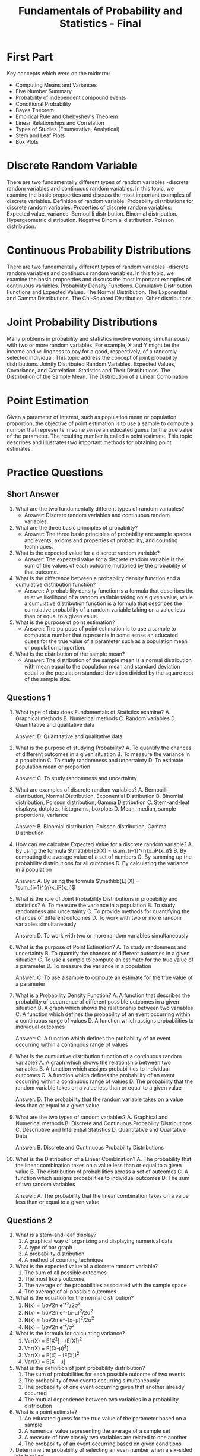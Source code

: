 :PROPERTIES:
:ID:       7abedd78-d1e5-4686-be6d-1a231047d4da
:END:
#+title: Fundamentals of Probability and Statistics - Final
#+html_head_extra: <link rel="favicon" type="image/x-icon" href="favicon.png"/>
#+OPTIONS: num:nil timestamp:nil toc:nil author:nil
#+HTML_HEAD_EXTRA: <link rel="stylesheet" href="extra.css" />
#+HTML_HEAD_EXTRA: <link rel="stylesheet" type="text/css" href="bq.css"></link>
#+html: <div id="back"></div>
#+HTML: <script data-name="BMC-Widget" data-cfasync="false" src="https://cdnjs.buymeacoffee.com/1.0.0/widget.prod.min.js" data-id="velocitatem24" data-description="Support me on Buy me a coffee!" data-message="" data-color="#5F7FFF" data-position="Right" data-x_margin="18" data-y_margin="18"></script>
#+HTML: <script>setTimeout(() => {alert("Finding this useful? Consider buying me a coffee! Bottom right cornner :) Takes just a few seconds")}, 60*1000);</script>




* First Part
Key concepts which were on the midterm:
+ Computing Means and Variances
+ Five Number Summary
+ Probability of independent compound events
+ Conditional Probability
+ Bayes Theorem
+ Empirical Rule and Chebyshev's Theorem
+ Linear Relationships and Correlation
+ Types of Studies (Enumerative, Analytical)
+ Stem and Leaf Plots
+ Box Plots
* Discrete Random Variable
There are two fundamentally different types of random variables -discrete random variables and continuous random variables. In this topic, we examine the basic propoerties and discuss the most important examples of discrete variables.
Definition of random variable. Probability distributions for discrete random variables. Properties of discrete random variables: Expected value, variance. Bernouilli distribution. Binomial distribution. Hypergeometric distribution. Negative Binomial distribution. Poisson distribution.
* Continuous Probability Distributions
There are two fundamentally different types of random variables -discrete random variables and continuous random variables. In this topic, we examine the basic propoerties and discuss the most important examples of continuous variables.
Probability Density Functions. Cumulative Distribution Functions and Expected Values. The Normal Distribution. The Exponential and Gamma Distributions. The Chi-Squared Distribution. Other distributions.
* Joint Probability Distributions
Many problems in probability and statistics involve working simultaneously with two or more random variables. For example, X and Y might be the income and willingness to pay for a good, respectively, of a randomly selected individual. This topic address the concept of joint probability distributions.
Jointly Distributed Random Variables. Expected Values, Covariance, and Correlation. Statistics and Their Distributions. The Distribution of the Sample Mean. The Distribution of a Linear Combination
* Point Estimation
Given a parameter of interest, such as population mean or population proportion, the objective of point estimation is to use a sample to compute a number that represents in some sense an educated guess for the true value of the parameter. The resulting number is called a point estimate. This topic describes and illustrates two important methods for obtaining point estimates.
* Practice Questions
** Short Answer
1. What are the two fundamentally different types of random variables?
   - Answer: Discrete random variables and continuous random variables.

2. What are the three basic principles of probability?
   - Answer: The three basic principles of probability are sample spaces and events, axioms and properties of probability, and counting techniques.

3. What is the expected value for a discrete random variable?
   - Answer: The expected value for a discrete random variable is the sum of the values of each outcome multiplied by the probability of that outcome.

4. What is the difference between a probability density function and a cumulative distribution function?
   - Answer: A probability density function is a formula that describes the relative likelihood of a random variable taking on a given value, while a cumulative distribution function is a formula that describes the cumulative probability of a random variable taking on a value less than or equal to a given value.

5. What is the purpose of point estimation?
   - Answer: The purpose of point estimation is to use a sample to compute a number that represents in some sense an educated guess for the true value of a parameter such as a population mean or population proportion.

6. What is the distribution of the sample mean?
   - Answer: The distribution of the sample mean is a normal distribution with mean equal to the population mean and standard deviation equal to the population standard deviation divided by the square root of the sample size.
** Questions 1


1. What type of data does Fundamentals of Statistics examine?
  A. Graphical methods
  B. Numerical methods
  C. Random variables
  D. Quantitative and qualitative data

  Answer: D. Quantitative and qualitative data


2. What is the purpose of studying Probability?
  A. To quantify the chances of different outcomes in a given situation
  B. To measure the variance in a population
  C. To study randomness and uncertainty
  D. To estimate population mean or proportion

  Answer: C. To study randomness and uncertainty


3. What are examples of discrete random variables?
  A. Bernouilli distribution, Normal Distribution, Exponential Distribution
  B. Binomial distribution, Poisson distribution, Gamma Distribution
  C. Stem-and-leaf displays, dotplots, histograms, boxplots
  D. Mean, median, sample proportions, variance

  Answer: B. Binomial distribution, Poisson distribution, Gamma Distribution


4. How can we calculate Expected Value for a discrete random variable?
  A. By using the formula $\mathbb{E}(X) = \sum_{i=1}^{n}x_iP(x_i)$
  B. By computing the average value of a set of numbers
  C. By summing up the probability distributions for all outcomes
  D. By calculating the variance in a population

  Answer: A. By using the formula $\mathbb{E}(X) = \sum_{i=1}^{n}x_iP(x_i)$


5. What is the role of Joint Probability Distributions in probability and statistics?
  A. To measure the variance in a population
  B. To study randomness and uncertainty
  C. To provide methods for quantifying the chances of different outcomes
  D. To work with two or more random variables simultaneously

  Answer: D. To work with two or more random variables simultaneously


6. What is the purpose of Point Estimation?
  A. To study randomness and uncertainty
  B. To quantify the chances of different outcomes in a given situation
  C. To use a sample to compute an estimate for the true value of a parameter
  D. To measure the variance in a population

  Answer: C. To use a sample to compute an estimate for the true value of a parameter


7. What is a Probability Density Function?
  A. A function that describes the probability of occurrence of different possible outcomes in a given situation
  B. A graph which shows the relationship between two variables
  C. A function which defines the probability of an event occurring within a continuous range of values
  D. A function which assigns probabilities to individual outcomes

  Answer: C. A function which defines the probability of an event occurring within a continuous range of values


8. What is the cumulative distribution function of a continuous random variable?
  A. A graph which shows the relationship between two variables
  B. A function which assigns probabilities to individual outcomes
  C. A function which defines the probability of an event occurring within a continuous range of values
  D. The probability that the random variable takes on a value less than or equal to a given value

  Answer: D. The probability that the random variable takes on a value less than or equal to a given value


9. What are the two types of random variables?
  A. Graphical and Numerical methods
  B. Discrete and Continuous Probability Distributions
  C. Descriptive and Inferential Statistics
  D. Quantitative and Qualitative Data

  Answer: B. Discrete and Continuous Probability Distributions


10. What is the Distribution of a Linear Combination?
  A. The probability that the linear combination takes on a value less than or equal to a given value
  B. The distribution of probabilities across a set of outcomes
  C. A function which assigns probabilities to individual outcomes
  D. The sum of two random variables

  Answer: A. The probability that the linear combination takes on a value less than or equal to a given value

** Questions 2
1. What is a stem-and-leaf display?
   1. A graphical way of organizing and displaying numerical data
   2. A type of bar graph
   3. A probability distribution
   4. A method of counting technique

2. What is the expected value of a discrete random variable?
   1. The sum of all possible outcomes
   2. The most likely outcome
   3. The average of the probabilities associated with the sample space
   4. The average of all possible outcomes

3. What is the equation for the normal distribution?
   1. N(x) = 1/σ√2π e^-x^2/2σ^2
   2. N(x) = 1/σ√2π e^-(x-μ)^2/2σ^2
   3. N(x) = 1/σ√2π e^-(x+μ)^2/2σ^2
   4. N(x) = 1/σ√2π e^-x/σ^2

4. What is the formula for calculating variance?
   1. Var(X) = E[X^2] – (E[X])^2
   2. Var(X) = E[(X-μ)^2]
   3. Var(X) = E[X] – (E[X])^2
   4. Var(X) = E[X - μ]

5. What is the definition of joint probability distribution?
   1. The sum of probabilities for each possible outcome of two events
   2. The probability of two events occurring simultaneously
   3. The probability of one event occurring given that another already occurred
   4. The mutual dependence between two variables in a probability distribution

6. What is a point estimate?
   1. An educated guess for the true value of the parameter based on a sample
   2. A numerical value representing the average of a sample set
   3. A measure of how closely two variables are related to one another
   4. The probability of an event occurring based on given conditions

7. Determine the probability of selecting an even number when a six-sided die is rolled.
   1. 1/6
   2. 1/2
   3. 2/3
   4. 3/4

8. What is the variance of a Bernouilli distribution with a probability of 0.3?
   1. 0.7
   2. 0.9
   3. 0.21
   4. 0.03

9. What is the cumulative distribution function of the exponential distribution?
   1. P(x <= x) = 1 - e^-λx
   2. P(x>x) = e^-λx
   3. P(x<=x) = e^-λx
   4. P(x>x) = 1 - e^-λx

10. A sample contains 3, 9, 12, 4, 5, 8 and 11. What is the mean of the sample?
    1. 7
    2. 8
    3. 9
    4. 10



*Answers: 1. 1; 2. 4; 3. 2; 4. 1; 5. 2; 6. 1; 7. 2; 8. 3; 9. 1; 10. 4*

** Questions 3
1. What is the expected value of a discrete random variable?
   1. The average value of a random variable
   2. The sum of all possible values of a random variable
   3. The most likely value of a random variable
   4. The median value of a random variable

2. What is the variance of a continuous random variable?
   1. The average change in the value of a random variable
   2. The sum of all possible values of a random variable
   3. The most likely value of a random variable
   4. The median value of a random variable

3. What is the probability density function of a uniform distribution?
   1. A function that assigns a probability to each value of a random variable
   2. A function that assigns a probability to each range of values of a random variable
   3. A function that assigns a probability to each combination of values of a random variable
   4. A function that assigns a probability to each interval of values of a random variable

4. What is the cumulative distribution function of a normal distribution?
   1. A function that assigns a probability to each value of a random variable
   2. A function that assigns a probability to each range of values of a random variable
   3. A function that assigns a probability to each combination of values of a random variable
   4. A function that assigns a probability to each interval of values of a random variable

5. What is the expected value of a binomial distribution?
   A. The mean of a random variable
   B. The sum of all possible values of a random variable
   C. The most likely value of a random variable
   D. The median value of a random variable
*** Answers
1. The expected value of a discrete random variable is the sum of all possible values of a random variable.
2. The variance of a continuous random variable is the average change in the value of a random variable.
3. The probability density function of a uniform distribution is a function that assigns a probability to each interval of values of a random variable.
4. The cumulative distribution function of a normal distribution is a function that assigns a probability to each combination of values of a random variable.
5. The expected value of a binomial distribution is the mean of a random variable.
** Questions 4
1. Calculate the expected value of a discrete random variable with the following probability mass function: P(X=1) = 0.3, P(X=2) = 0.4, P(X=3) = 0.2, P(X=4) = 0.1

  Answer: 2.3

2. If X is a continuous random variable with probability density function f(x) = 4x^2, calculate the cumulative distribution function F(x).

  Answer: F(x) = x^3

3. Calculate the variance of a binomial distribution with n = 10 and p = 0.3.

 Answer: 2.7

4. Calculate the probability of x successes in a Poisson distribution with a mean of 5.

  Answer: P(X=x) = (e^-5)*(5^x)/x!


5. Calculate the expected value of a uniform distribution with a = 3 and b = 8.

  Answer: 5.5


6. Calculate the standard deviation of a chi-squared distribution with 6 degrees of freedom.

  Answer: 2.449


7. Calculate the probability density function of a student's t distribution with 3 degrees of freedom.

  Answer: f(t) = (Gamma((3+1)/2)/(sqrt(3π)Gamma(3/2)))*(1+t^2/3)^-((3+1)/2)

** Questions 5
1. What is the probability of getting exactly two heads when flipping a fair coin three times?
    A. \frac{1}{4}
    B. \frac{3}{8}
    C. \frac{1}{8}
    D. \frac{3}{4}

2. What is the expected value of a discrete random variable X with probability mass function P(X) = {x : 0.2, 1 : 0.4, 2 : 0.4}?
    A. 1
    B. 1.2
    C. 0.4
    D. 0.8

3. What is the variance of a discrete random variable X with probability mass function P(X) = {x : 0.2, 1 : 0.4, 2 : 0.4}?
    A. 0.64
    B. 1.2
    C. 0.8
    D. 0.4

4. What is the standard deviation of a discrete random variable X with probability mass function P(X) = {x : 0.2, 1 : 0.4, 2 : 0.4}?
    A. 0.8
    B. 1.2
    C. 0.4
    D. 0.64

5. What is the probability mass function of a binomial distribution with n = 5 and p = 0.2?
    A. P(X = x) = (5x) (0.2)^x (0.8)^(5-x)
    B. P(X = x) = (5x) (0.2)^(5-x) (0.8)^x
    C. P(X = x) = (5x) (0.2)^(5x) (0.8)^(5-x)
    D. P(X = x) = (5x) (0.8)^x (0.2)^(5-x)

6. What is the expected value of a binomial distribution with n = 5 and p = 0.2?
    A. 0.8
    B. 1
    C. 0.2
    D. 1.0

7. What is the variance of a binomial distribution with n = 5 and p = 0.2?
    A. 0.8
    B. 0.2
    C. 1.0
    D. 0.64

8. What is the standard deviation of a binomial distribution with n = 5 and p = 0.2?
    A. 0.8
    B. 0.2
    C. 1.0
    D. 0.8

9. What is the probability density function of a normal distribution with mean μ = 10 and standard deviation σ = 2?
    A. f(x) = \frac{1}{\sqrt{2\pi} \sigma}e^{-\frac{(x-\mu)^2}{2\sigma^2}}
    B. f(x) = \frac{1}{\sqrt{2\pi} \mu}e^{-\frac{(x-\sigma)^2}{2\mu^2}}
    C. f(x) = \frac{1}{\sqrt{2\pi} \sigma}e^{-\frac{(x-\sigma)^2}{2\mu^2}}
    D. f(x) = \frac{1}{\sqrt{2\pi} \mu}e^{-\frac{(x-\mu)^2}{2\sigma^2}}

10. What is the cumulative distribution function of a normal distribution with mean μ = 10 and standard deviation σ = 2?
    A. F(x) = \frac{1}{2}[1 + erf(\frac{x-\mu}{\sqrt{2}\sigma})]
    B. F(x) = \frac{1}{2}[1 + erf(\frac{x-\sigma}{\sqrt{2}\mu})]
    C. F(x) = \frac{1}{2}[1 + erf(\frac{x-\mu}{\sqrt{2}\mu})]
    D. F(x) = \frac{1}{2}[1 + erf(\frac{x-\sigma}{\sqrt{2}\sigma})]

11. What is the expected value of a normal distribution with mean μ = 10 and standard deviation σ = 2?
    A. 0.2
    B. 10
    C. 1.0
    D. 0.8

12. What is the variance of a normal distribution with mean μ = 10 and standard deviation σ = 2?
    A. 0.2
    B. 0.8
    C. 10
    D. 4

13. What is the standard deviation of a normal distribution with mean μ = 10 and standard deviation σ = 2?
    A. 0.2
    B. 0.8
    C. 10
    D. 2

14. What is the probability density function of an exponential distribution with parameter λ = 0.5?
    A. f(x) = \frac{1}{\lambda}e^{-\frac{x}{\lambda}}
    B. f(x) = \frac{\lambda}{x}e^{-\frac{x}{\lambda}}
    C. f(x) = \frac{\lambda}{x^2}e^{-\frac{x}{\lambda}}
    D. f(x) = \frac{x}{\lambda}e^{-\frac{x}{\lambda}}

15. What is the cumulative distribution function of an exponential distribution with parameter λ = 0.5?
    A. F(x) = 1 - e^{-\frac{x}{\lambda}}
    B. F(x) = 1 - \frac{x}{\lambda}e^{-\frac{x}{\lambda}}
    C. F(x) = 1 - \frac{\lambda}{x}e^{-\frac{x}{\lambda}}
    D. F(x) = 1 - \frac{\lambda}{x^2}e^{-\frac{x}{\lambda}}

16. What is the expected value of an exponential distribution with parameter λ = 0.5?
    A. 0.5
    B. 1.0
    C. 0.2
    D. 2.0

17. What is the variance of an exponential distribution with parameter λ = 0.5?
    A. 0.5
    B. 0.2
    C. 2.0
    D. 0.25

18. What is the standard deviation of an exponential distribution with parameter λ = 0.5?
    A. 0.5
    B. 0.2
    C. 2.0
    D. 0.5

19. What is the probability density function of a uniform distribution with lower bound a = 1 and upper bound b = 4?
    A. f(x) = \frac{1}{b-a}
    B. f(x) = \frac{1}{a-b}
    C. f(x) = \frac{1}{b}
    D. f(x) = \frac{1}{a}

20. What is the cumulative distribution function of a uniform distribution with lower bound a = 1 and upper bound b = 4?
    A. F(x) = \frac{x-a}{b-a}
    B. F(x) = \frac{x-b}{a-b}
    C. F(x) = \frac{x-a}{b}
    D. F(x) = \frac{x-b}{a}

*** Answers
1. C
2. A
3. A
4. D
5. D
6. B
7. D
8. D
9. D
10. A
11. B
12. D
13. D
14. A
15. A
16. B
17. D
18. D
19. A
20. A
